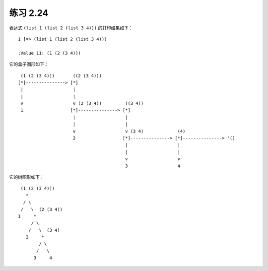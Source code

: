 练习 2.24
===============

表达式 ``(list 1 (list 2 (list 3 4)))`` 的打印结果如下：

::

    1 ]=> (list 1 (list 2 (list 3 4)))

    ;Value 11: (1 (2 (3 4)))

它的盒子图形如下：

::

     (1 (2 (3 4)))       ((2 (3 4)))
    [*]---------------> [*]
     |                   |
     |                   |
     v                   v (2 (3 4))         ((3 4))
     1                  [*]---------------> [*]
                         |                   |
                         |                   |
                         v                   v (3 4)             (4)          
                         2                  [*]---------------> [*]---------------> '()
                                             |                   |
                                             |                   |
                                             v                   v
                                             3                   4

它的树图形如下：

::

     (1 (2 (3 4)))
       *
      / \
     /   \  (2 (3 4))
    1     *
         / \
        /   \  (3 4)
       2     *
            / \
           /   \ 
          3     4
